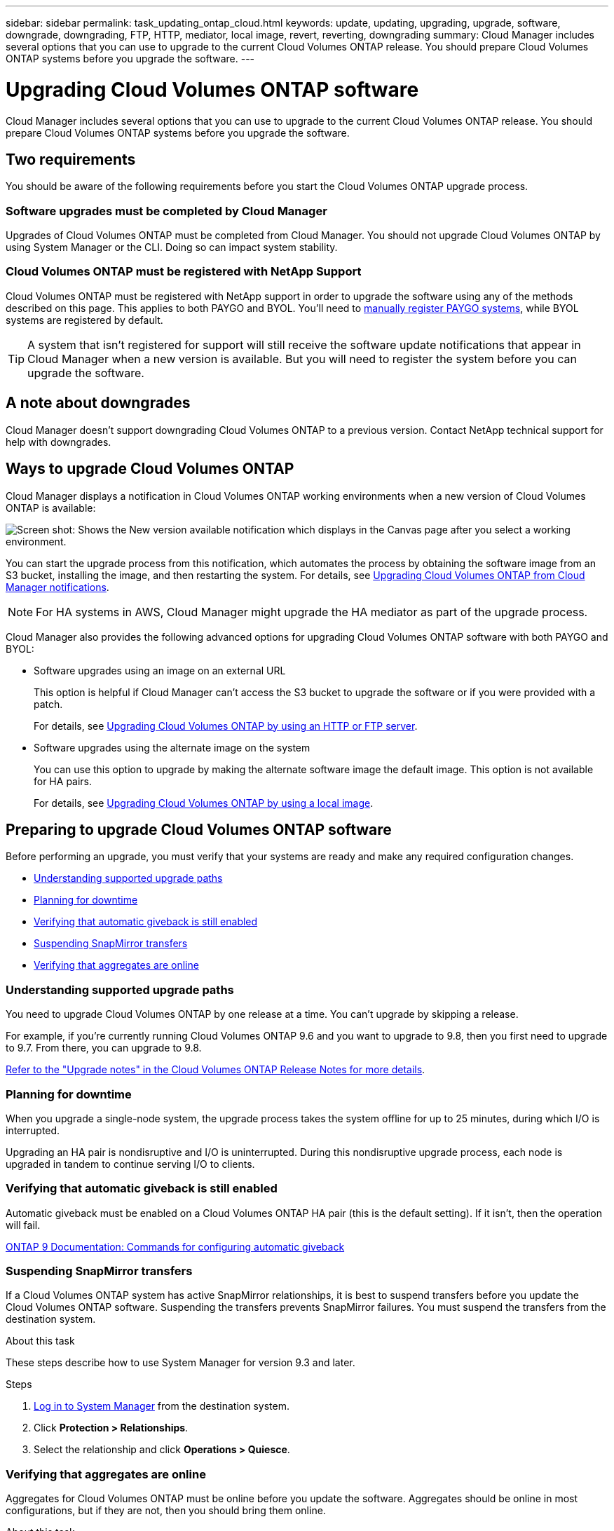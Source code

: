 ---
sidebar: sidebar
permalink: task_updating_ontap_cloud.html
keywords: update, updating, upgrading, upgrade, software, downgrade, downgrading, FTP, HTTP, mediator, local image, revert, reverting, downgrading
summary: Cloud Manager includes several options that you can use to upgrade to the current Cloud Volumes ONTAP release. You should prepare Cloud Volumes ONTAP systems before you upgrade the software.
---

= Upgrading Cloud Volumes ONTAP software
:hardbreaks:
:nofooter:
:icons: font
:linkattrs:
:imagesdir: ./media/

[.lead]
Cloud Manager includes several options that you can use to upgrade to the current Cloud Volumes ONTAP release. You should prepare Cloud Volumes ONTAP systems before you upgrade the software.

== Two requirements

You should be aware of the following requirements before you start the Cloud Volumes ONTAP upgrade process.

=== Software upgrades must be completed by Cloud Manager

Upgrades of Cloud Volumes ONTAP must be completed from Cloud Manager. You should not upgrade Cloud Volumes ONTAP by using System Manager or the CLI. Doing so can impact system stability.

=== Cloud Volumes ONTAP must be registered with NetApp Support

Cloud Volumes ONTAP must be registered with NetApp support in order to upgrade the software using any of the methods described on this page. This applies to both PAYGO and BYOL. You'll need to link:task_registering.html[manually register PAYGO systems], while BYOL systems are registered by default.

TIP: A system that isn't registered for support will still receive the software update notifications that appear in Cloud Manager when a new version is available. But you will need to register the system before you can upgrade the software.

== A note about downgrades

Cloud Manager doesn't support downgrading Cloud Volumes ONTAP to a previous version. Contact NetApp technical support for help with downgrades.

== Ways to upgrade Cloud Volumes ONTAP

Cloud Manager displays a notification in Cloud Volumes ONTAP working environments when a new version of Cloud Volumes ONTAP is available:

image:screenshot_cot_upgrade.gif[Screen shot: Shows the New version available notification which displays in the Canvas page after you select a working environment.]

You can start the upgrade process from this notification, which automates the process by obtaining the software image from an S3 bucket, installing the image, and then restarting the system. For details, see <<Upgrading Cloud Volumes ONTAP from Cloud Manager notifications>>.

NOTE: For HA systems in AWS, Cloud Manager might upgrade the HA mediator as part of the upgrade process.

Cloud Manager also provides the following advanced options for upgrading Cloud Volumes ONTAP software with both PAYGO and BYOL:

* Software upgrades using an image on an external URL
+
This option is helpful if Cloud Manager can't access the S3 bucket to upgrade the software or if you were provided with a patch.
+
For details, see <<Upgrading Cloud Volumes ONTAP by using an HTTP or FTP server>>.

* Software upgrades using the alternate image on the system
+
You can use this option to upgrade by making the alternate software image the default image. This option is not available for HA pairs.
+
For details, see <<Upgrading Cloud Volumes ONTAP by using a local image>>.

== Preparing to upgrade Cloud Volumes ONTAP software

Before performing an upgrade, you must verify that your systems are ready and make any required configuration changes.

* <<Understanding supported upgrade paths>>
* <<Planning for downtime>>
* <<Verifying that automatic giveback is still enabled>>
* <<Suspending SnapMirror transfers>>
* <<Verifying that aggregates are online>>

=== Understanding supported upgrade paths

You need to upgrade Cloud Volumes ONTAP by one release at a time. You can't upgrade by skipping a release.

For example, if you're currently running Cloud Volumes ONTAP 9.6 and you want to upgrade to 9.8, then you first need to upgrade to 9.7. From there, you can upgrade to 9.8.

https://docs.netapp.com/us-en/cloud-volumes-ontap/[Refer to the "Upgrade notes" in the Cloud Volumes ONTAP Release Notes for more details].

=== Planning for downtime

When you upgrade a single-node system, the upgrade process takes the system offline for up to 25 minutes, during which I/O is interrupted.

Upgrading an HA pair is nondisruptive and I/O is uninterrupted. During this nondisruptive upgrade process, each node is upgraded in tandem to continue serving I/O to clients.

=== Verifying that automatic giveback is still enabled

Automatic giveback must be enabled on a Cloud Volumes ONTAP HA pair (this is the default setting). If it isn't, then the operation will fail.

http://docs.netapp.com/ontap-9/topic/com.netapp.doc.dot-cm-hacg/GUID-3F50DE15-0D01-49A5-BEFD-D529713EC1FA.html[ONTAP 9 Documentation: Commands for configuring automatic giveback^]

=== Suspending SnapMirror transfers

If a Cloud Volumes ONTAP system has active SnapMirror relationships, it is best to suspend transfers before you update the Cloud Volumes ONTAP software. Suspending the transfers prevents SnapMirror failures. You must suspend the transfers from the destination system.

.About this task

These steps describe how to use System Manager for version 9.3 and later.

.Steps

. link:task_connecting_to_otc.html[Log in to System Manager] from the destination system.

. Click *Protection > Relationships*.

. Select the relationship and click *Operations > Quiesce*.

=== Verifying that aggregates are online

Aggregates for Cloud Volumes ONTAP must be online before you update the software. Aggregates should be online in most configurations, but if they are not, then you should bring them online.

.About this task

These steps describe how to use System Manager for version 9.3 and later.

.Steps

. In the working environment, click the menu icon, and then click *Advanced > Advanced allocation*.

. Select an aggregate, click *Info*, and then verify that the state is online.
+
image:screenshot_aggr_state.gif[Screen shot: Shows the State field when you view information for an aggregate.]

. If the aggregate is offline, use System Manager to bring the aggregate online:

.. link:task_connecting_to_otc.html[Log in to System Manager].

.. Click *Storage > Aggregates & Disks > Aggregates*.

.. Select the aggregate, and then click *More Actions > Status > Online*.

== Upgrading Cloud Volumes ONTAP from Cloud Manager notifications

Cloud Manager notifies you when a new version of Cloud Volumes ONTAP is available. Click the notification to start the upgrade process.

.Before you begin

Cloud Manager operations such as volume or aggregate creation must not be in progress for the Cloud Volumes ONTAP system.

.Steps

. Click *Canvas*.

. Select a working environment.
+
A notification appears in the right pane if a new version is available:
+
image:screenshot_cot_upgrade.gif[Screen shot: Shows the New version available notification which displays in the Canvas page after you select a working environment.]

. If a new version is available, click *Upgrade*.

. In the Release Information page, click the link to read the Release Notes for the specified version, and then select the *I have read...* check box.

. In the End User License Agreement (EULA) page, read the EULA, and then select *I read and approve the EULA*.

. In the Review and Approve page, read the important notes, select *I understand...*, and then click *Go*.

.Result

Cloud Manager starts the software upgrade. You can perform actions on the working environment once the software update is complete.

.After you finish

If you suspended SnapMirror transfers, use System Manager to resume the transfers.

== Upgrading Cloud Volumes ONTAP by using an HTTP or FTP server

You can place the Cloud Volumes ONTAP software image on an HTTP or FTP server and then initiate the software upgrade from Cloud Manager. You might use this option if Cloud Manager can't access the S3 bucket to upgrade the software.

.Steps

. Set up an HTTP server or FTP server that can host the Cloud Volumes ONTAP software image.

. If you have a VPN connection to the virtual network, you can place the Cloud Volumes ONTAP software image on an HTTP server or FTP server in your own network. Otherwise, you must place the file on an HTTP server or FTP server in the cloud.

. If you use your own security group for Cloud Volumes ONTAP, ensure that the outbound rules allow HTTP or FTP connections so Cloud Volumes ONTAP can access the software image.
+
NOTE: The predefined Cloud Volumes ONTAP security group allows outbound HTTP and FTP connections by default.

. Obtain the software image from https://mysupport.netapp.com/products/p/cloud_ontap.html[the NetApp Support Site^].

. Copy the software image to the directory on the HTTP or FTP server from which the file will be served.

. From the working environment in Cloud Manager, click the menu icon, and then click *Advanced > Update Cloud Volumes ONTAP*.

. On the update software page, choose *Select an image available from a URL*, enter the URL, and then click *Change Image*.

. Click *Proceed* to confirm.

.Result

Cloud Manager starts the software update. You can perform actions on the working environment once the software update is complete.

.After you finish

If you suspended SnapMirror transfers, use System Manager to resume the transfers.

== Upgrading Cloud Volumes ONTAP by using a local image

Each Cloud Volumes ONTAP system can hold two software images: the current image that is running, and an alternate image that you can boot. Cloud Manager can change the alternate image to be the default image.

.Steps

. From the working environment, click the menu icon, and then click *Advanced > Update Cloud Volumes ONTAP*.

. On the update software page, select the alternate image, and then click *Change Image*.

. Click *Proceed* to confirm.

.Result

Cloud Manager starts the software update. You can perform actions on the working environment once the software update is complete.

.After you finish

If you suspended SnapMirror transfers, use System Manager to resume the transfers.
